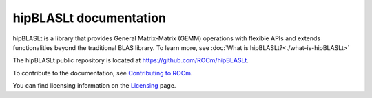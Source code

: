 .. meta::
   :description: Index page for the hipBLASLt library which provides GEMM operations with flexible APIs and extends functionalities beyond the traditional BLAS library
   :keywords: hipBLASLt, ROCm, library, API, tool

.. _index:

===========================
hipBLASLt documentation
===========================

hipBLASLt is a library that provides General Matrix-Matrix (GEMM) operations with flexible APIs and extends functionalities beyond the traditional BLAS library.
To learn more, see :doc:`What is hipBLASLt?<./what-is-hipBLASLt>`

The hipBLASLt public repository is located at `<https://github.com/ROCm/hipBLASLt>`_.

.. grid:: 2
  :gutter: 3

  .. grid-item-card:: Install

    * :doc:`Installation guide <./install/building-installing-hipblaslt>`

.. grid:: 2
  :gutter: 3

  .. grid-item-card:: Conceptual

    * :doc:`hipBLASLt library organization <./conceptual/hipblaslt-library-organization>`
    * :doc:`hipBLASLt clients <./conceptual/hipblaslt-clients>`

  .. grid-item-card:: How to

    * :doc:`Use the hipBLASLt tuning utility <./how-to/how-to-use-hipblaslt-tuning-utility>`
    * :doc:`Use hipBLASLt offline tuning <./how-to/how-to-use-hipblaslt-offline-tuning>`
    * :doc:`Use logging and heuristics <./how-to/use-logging-heuristics>`

  .. grid-item-card:: Examples

    * `hipBLASLt client examples <https://github.com/ROCm/hipBLASLt/tree/develop/clients/samples>`_

  .. grid-item-card:: API reference

    * :doc:`hipBLASLt datatypes <./reference/datatypes>`
    * :doc:`hipBLASLt API <./reference/api-reference>`
    * :doc:`hipBLASLtExt API <./reference/ext-reference>`
    * :doc:`hipBLASLtExt operation API <./reference/ext-ops>`

To contribute to the documentation, see
`Contributing to ROCm  <https://rocm.docs.amd.com/en/latest/contribute/contributing.html>`_.

You can find licensing information on the
`Licensing <https://rocm.docs.amd.com/en/latest/about/license.html>`_ page.